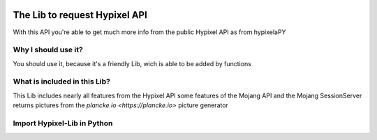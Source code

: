 .. image:: https://github.com/Kejax/Hypixel-Lib/blob/main/doc/Main.png
	:target: https://hypixel.net
	:alt: Hypixel Lib


The Lib to request Hypixel API
===============================

With this API you're able to get much more info from the public Hypixel API
as from hypixelaPY


Why I should use it?
---------------------

You should use it, because it's a friendly Lib, wich is able to be added by functions


What is included in this Lib?
-----------------------------

This Lib includes nearly all features from the Hypixel API
some features of the Mojang API and the Mojang SessionServer
returns pictures from the `plancke.io <https://plancke.io>` picture generator

Import Hypixel-Lib in Python
-----------------------------

.. code:: python
  pip install hypixel-lib
